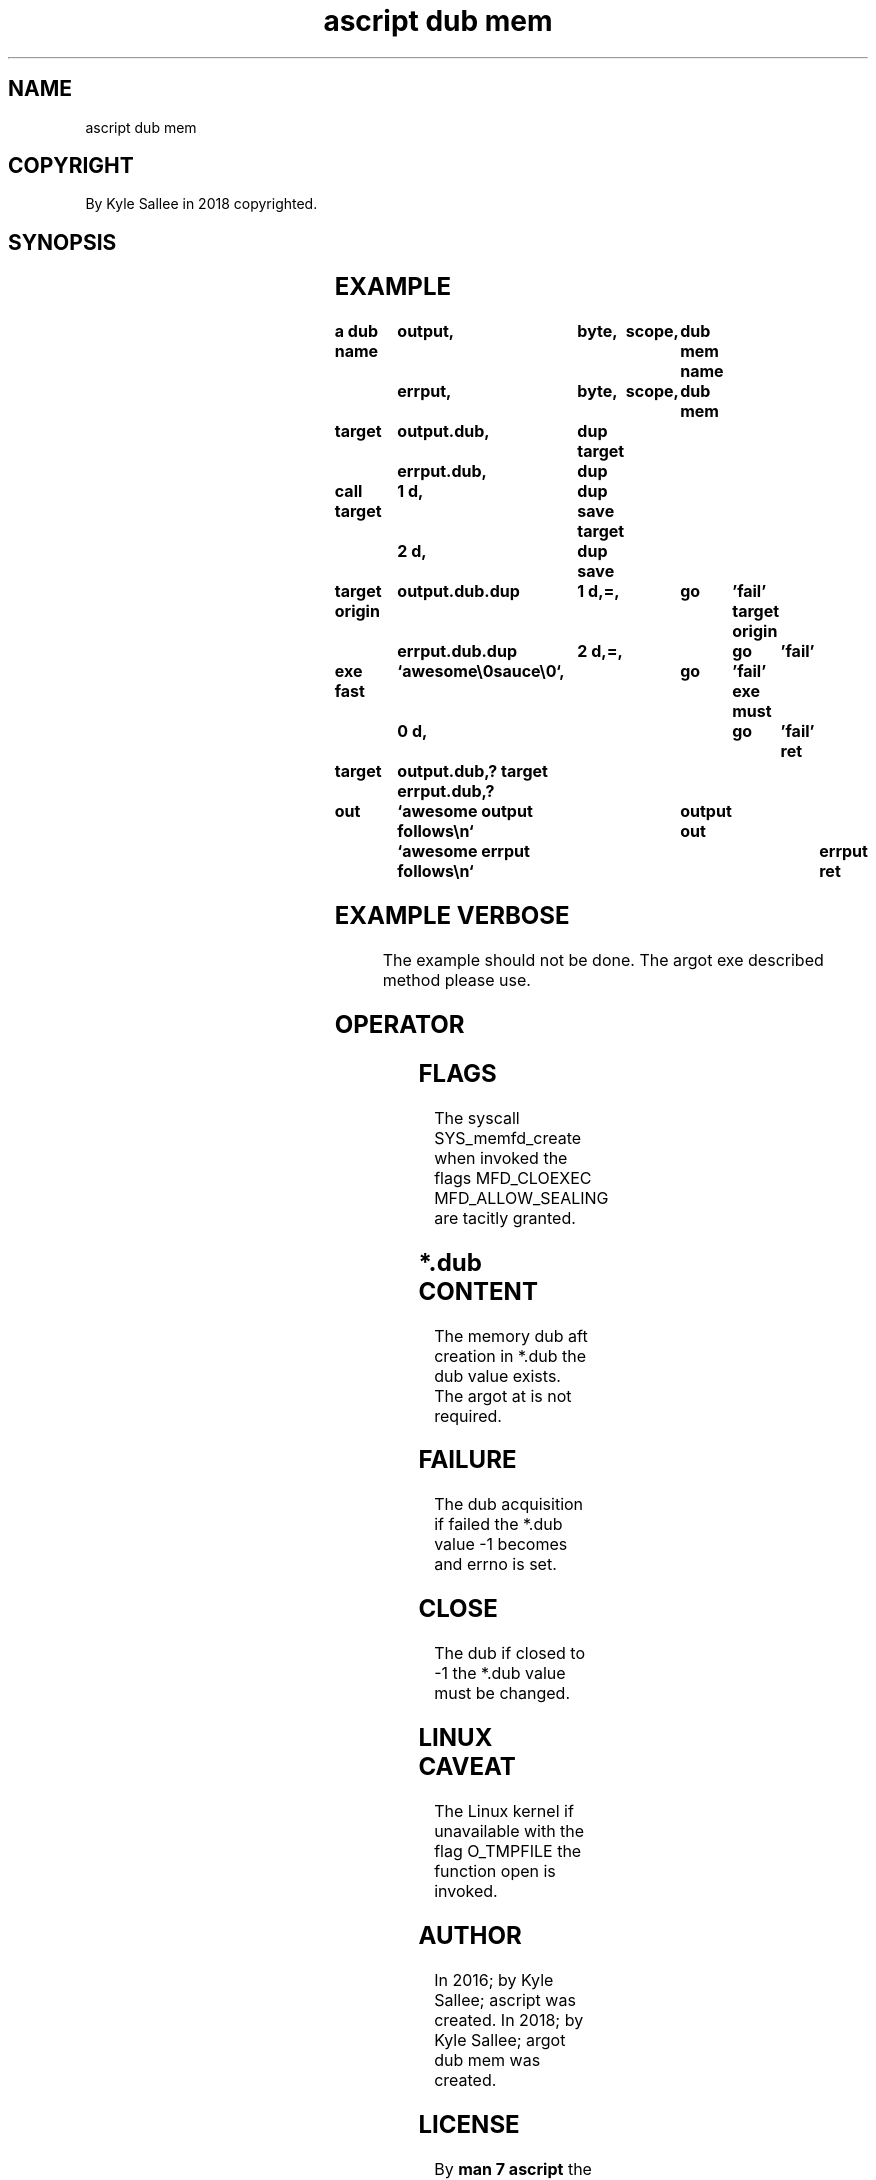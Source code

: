 .TH "ascript dub mem" 3

.SH NAME
.EX
ascript dub mem

.SH COPYRIGHT
.EX
By Kyle Sallee in 2018 copyrighted.

.SH SYNOPSIS
.EX
.TS
llll.
\fBargot	host	make	task\fR
dub mem 	byte	*.dub	Memory backed sub var make.
.TE
.TA
.ta T 8n

.SH EXAMPLE
.EX
.in -8
\fB
a
dub
name		output,		byte,	scope,	dub mem
name		errput,		byte,	scope,	dub mem

target 		output.dub,	dup
target		errput.dub,	dup

call
target		1 d,		dup save
target		2 d,		dup save

target origin	output.dub.dup	1 d,=,		go	'fail'
target origin	errput.dub.dup	2 d,=,		go	'fail'

exe fast	`awesome\\0sauce\\0`,		go	'fail'
exe must	0 d,				go	'fail'
ret

target		output.dub,?
target		errput.dub,?

out		`awesome output follows\\n`	output
out		`awesome errput follows\\n`	errput
ret

'fail',	ret,	ret
\fR
.in

.SH EXAMPLE VERBOSE
.EX
.ta T 8n
The example should not    be done.
The argot   exe    described method please use.

.SH OPERATOR
.EX
.TS
box;
lll.
query	?	In  the host var the mem  is  mapped.
		the length   and the size are set.
.TE
.ta T 8n

.SH FLAGS
.EX
The syscall SYS_memfd_create when invoked
the flags   MFD_CLOEXEC MFD_ALLOW_SEALING
are tacitly granted.

.SH *.dub CONTENT
.EX
The memory dub aft creation
in  *.dub
the   dub  value   exists.
The argot  at  is  not required.

.SH FAILURE
.EX
The   dub acquisition if failed
the *.dub value       -1 becomes and
errno     is set.

.SH CLOSE
.EX
The   dub if closed to   -1
the *.dub    value  must be changed.

.SH LINUX CAVEAT
.EX
The  Linux    kernel if unavailable
with the      flag      O_TMPFILE
the  function open   is invoked.

.SH AUTHOR
.EX
In 2016; by Kyle Sallee; ascript         was created.
In 2018; by Kyle Sallee; argot   dub mem was created.

.SH LICENSE
.EX
By \fBman 7 ascript\fR the license is provided.

.SH SEE ALSO
.EX
\fB
man 1 ascript
man 2 memfd_create
man 3 ascript dub
man 5 ascript
man 7 ascript
\fR
